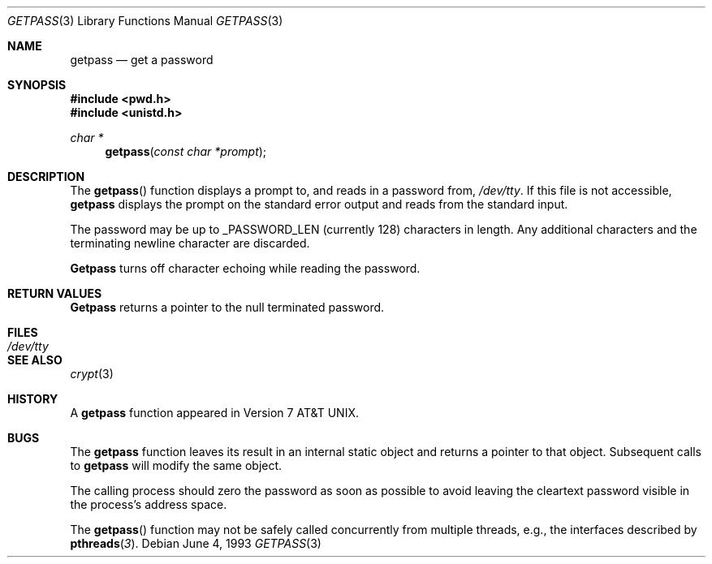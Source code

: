 .\" Copyright (c) 1989, 1991, 1993
.\"	The Regents of the University of California.  All rights reserved.
.\"
.\" Redistribution and use in source and binary forms, with or without
.\" modification, are permitted provided that the following conditions
.\" are met:
.\" 1. Redistributions of source code must retain the above copyright
.\"    notice, this list of conditions and the following disclaimer.
.\" 2. Redistributions in binary form must reproduce the above copyright
.\"    notice, this list of conditions and the following disclaimer in the
.\"    documentation and/or other materials provided with the distribution.
.\" 3. All advertising materials mentioning features or use of this software
.\"    must display the following acknowledgement:
.\"	This product includes software developed by the University of
.\"	California, Berkeley and its contributors.
.\" 4. Neither the name of the University nor the names of its contributors
.\"    may be used to endorse or promote products derived from this software
.\"    without specific prior written permission.
.\"
.\" THIS SOFTWARE IS PROVIDED BY THE REGENTS AND CONTRIBUTORS ``AS IS'' AND
.\" ANY EXPRESS OR IMPLIED WARRANTIES, INCLUDING, BUT NOT LIMITED TO, THE
.\" IMPLIED WARRANTIES OF MERCHANTABILITY AND FITNESS FOR A PARTICULAR PURPOSE
.\" ARE DISCLAIMED.  IN NO EVENT SHALL THE REGENTS OR CONTRIBUTORS BE LIABLE
.\" FOR ANY DIRECT, INDIRECT, INCIDENTAL, SPECIAL, EXEMPLARY, OR CONSEQUENTIAL
.\" DAMAGES (INCLUDING, BUT NOT LIMITED TO, PROCUREMENT OF SUBSTITUTE GOODS
.\" OR SERVICES; LOSS OF USE, DATA, OR PROFITS; OR BUSINESS INTERRUPTION)
.\" HOWEVER CAUSED AND ON ANY THEORY OF LIABILITY, WHETHER IN CONTRACT, STRICT
.\" LIABILITY, OR TORT (INCLUDING NEGLIGENCE OR OTHERWISE) ARISING IN ANY WAY
.\" OUT OF THE USE OF THIS SOFTWARE, EVEN IF ADVISED OF THE POSSIBILITY OF
.\" SUCH DAMAGE.
.\"
.\"     @(#)getpass.3	8.1 (Berkeley) 6/4/93
.\"
.Dd June 4, 1993
.Dt GETPASS 3
.Os
.Sh NAME
.Nm getpass
.Nd get a password
.Sh SYNOPSIS
.Fd #include <pwd.h>
.Fd #include <unistd.h>
.Ft char *
.Fn getpass "const char *prompt"
.Sh DESCRIPTION
The
.Fn getpass
function displays a prompt to, and reads in a password from,
.Pa /dev/tty .
If this file is not accessible,
.Nm getpass
displays the prompt on the standard error output and reads from the standard
input.
.Pp
The password may be up to _PASSWORD_LEN (currently 128)
characters in length.
Any additional
characters and the terminating newline character are discarded.
.Pp
.Nm Getpass
turns off character echoing while reading the password.
.Pp
.Sh RETURN VALUES
.Nm Getpass
returns a pointer to the null terminated password.
.Sh FILES
.Bl -tag -width /dev/tty - compact
.It Pa /dev/tty
.El
.Sh SEE ALSO
.Xr crypt 3
.Sh HISTORY
A
.Nm getpass
function appeared in
.At v7 .
.Sh BUGS
The
.Nm getpass
function leaves its result in an internal static object and returns
a pointer to that object.
Subsequent calls to
.Nm getpass
will modify the same object.
.Pp
The calling process should zero the password as soon as possible to
avoid leaving the cleartext password visible in the process's address
space.
.Pp
The 
.Fn getpass
function may not be safely called concurrently from multiple 
threads, e.g., the interfaces described by 
.Fn pthreads 3 .
